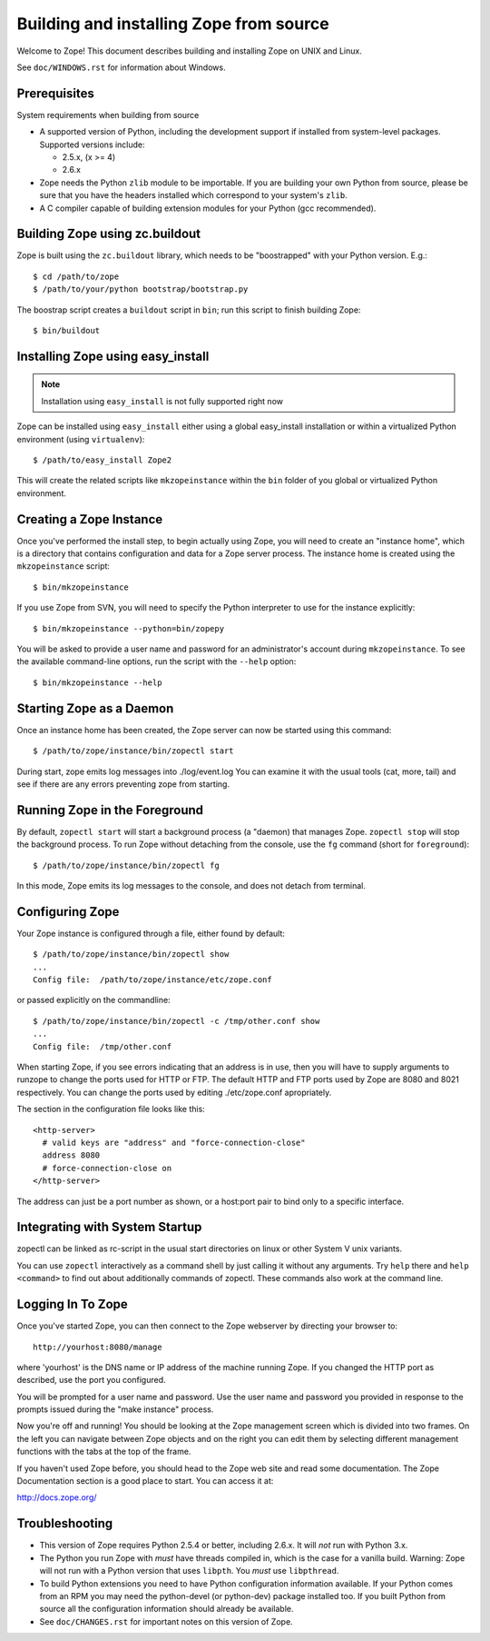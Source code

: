 ========================================
Building and installing Zope from source
========================================

Welcome to Zope!  This document describes building and installing
Zope on UNIX and Linux.

See ``doc/WINDOWS.rst`` for information about Windows.

Prerequisites
-------------

System requirements when building from source

- A supported version of Python, including the development support if
  installed from system-level packages.  Supported versions include:

  * 2.5.x, (x >= 4)

  * 2.6.x

- Zope needs the Python ``zlib`` module to be importable.  If you are
  building your own Python from source, please be sure that you have the
  headers installed which correspond to your system's ``zlib``.

- A C compiler capable of building extension modules for your Python
  (gcc recommended).


Building Zope using zc.buildout
-------------------------------

Zope is built using the ``zc.buildout`` library, which needs to be
"boostrapped" with your Python version.  E.g.::

  $ cd /path/to/zope
  $ /path/to/your/python bootstrap/bootstrap.py

The boostrap script creates a ``buildout`` script in ``bin``;  run this
script to finish building Zope::

  $ bin/buildout

Installing Zope using easy_install
----------------------------------

.. note:: Installation using ``easy_install`` is not fully supported
      right now

Zope can be installed using ``easy_install`` either using a global
easy_install installation or within a virtualized Python environment
(using ``virtualenv``)::

  $ /path/to/easy_install Zope2

This will create the related scripts like ``mkzopeinstance`` within the
``bin`` folder of you global or virtualized Python environment.


Creating a Zope Instance
------------------------

Once you've performed the install step, to begin actually using
Zope, you will need to create an "instance home", which is a
directory that contains configuration and data for a Zope server
process.  The instance home is created using the ``mkzopeinstance``
script::

  $ bin/mkzopeinstance

If you use Zope from SVN, you will need to specify the Python interpreter
to use for the instance explicitly::

  $ bin/mkzopeinstance --python=bin/zopepy

You will be asked to provide a user name and password for an
administrator's account during ``mkzopeinstance``.  To see the available
command-line options, run the script with the ``--help`` option::

  $ bin/mkzopeinstance --help


Starting Zope as a Daemon
-------------------------

Once an instance home has been created, the Zope server can now be
started using this command::

  $ /path/to/zope/instance/bin/zopectl start

During start, zope emits log messages into ./log/event.log
You can examine it with the usual tools (cat, more, tail)
and see if there are any errors preventing zope from starting.


Running Zope in the Foreground
------------------------------

By default, ``zopectl start`` will start a background process (a
"daemon) that manages Zope.  ``zopectl stop`` will stop the background
process.  To run Zope without detaching from the console, use the ``fg``
command (short for ``foreground``)::

  $ /path/to/zope/instance/bin/zopectl fg

In this mode, Zope emits its log messages to the console, and does not
detach from terminal.


Configuring Zope
----------------

Your Zope instance is configured through a file, either found by
default::

  $ /path/to/zope/instance/bin/zopectl show
  ...
  Config file:  /path/to/zope/instance/etc/zope.conf

or passed explicitly on the commandline::

  $ /path/to/zope/instance/bin/zopectl -c /tmp/other.conf show
  ...
  Config file:  /tmp/other.conf

When starting Zope, if you see errors indicating that an address is in
use, then you will have to supply arguments to runzope to change the ports
used for HTTP or FTP. The default HTTP and FTP ports used by Zope are
8080 and 8021 respectively. You can change the ports used by
editing ./etc/zope.conf apropriately.

The section in the configuration file looks like this::

  <http-server>
    # valid keys are "address" and "force-connection-close"
    address 8080
    # force-connection-close on
  </http-server>

The address can just be a port number as shown, or a  host:port
pair to bind only to a specific interface.


Integrating with System Startup
-------------------------------

zopectl can be linked as rc-script in the usual start directories
on linux or other System V unix variants.

You can use ``zopectl`` interactively as a command shell by just
calling it without any arguments. Try ``help`` there and ``help <command>``
to find out about additionally commands of zopectl. These commands
also work at the command line.


Logging In To Zope
------------------

Once you've started Zope, you can then connect to the Zope webserver
by directing your browser to::

  http://yourhost:8080/manage

where 'yourhost' is the DNS name or IP address of the machine
running Zope.  If you changed the HTTP port as described, use the port
you configured.

You will be prompted for a user name and password. Use the user name
and password you provided in response to the prompts issued during
the "make instance" process.

Now you're off and running! You should be looking at the Zope
management screen which is divided into two frames. On the left you
can navigate between Zope objects and on the right you can edit them
by selecting different management functions with the tabs at the top
of the frame.

If you haven't used Zope before, you should head to the Zope web
site and read some documentation. The Zope Documentation section is
a good place to start. You can access it at:

http://docs.zope.org/

Troubleshooting
---------------

- This version of Zope requires Python 2.5.4 or better, including
  2.6.x.  It will *not* run with Python 3.x.

- The Python you run Zope with *must* have threads compiled in,
  which is the case for a vanilla build.  Warning: Zope will not run
  with a Python version that uses ``libpth``.  You *must* use
  ``libpthread``.

- To build Python extensions you need to have Python configuration
  information available. If your Python comes from an RPM you may
  need the python-devel (or python-dev) package installed too. If
  you built Python from source all the configuration information
  should already be available.

- See ``doc/CHANGES.rst`` for important notes on this version of Zope.
